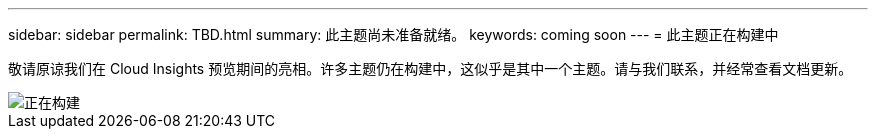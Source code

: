 ---
sidebar: sidebar 
permalink: TBD.html 
summary: 此主题尚未准备就绪。 
keywords: coming soon 
---
= 此主题正在构建中


[role="lead"]
敬请原谅我们在 Cloud Insights 预览期间的亮相。许多主题仍在构建中，这似乎是其中一个主题。请与我们联系，并经常查看文档更新。

image::new-home-construction-1500990976ZLv.jpg[正在构建]
